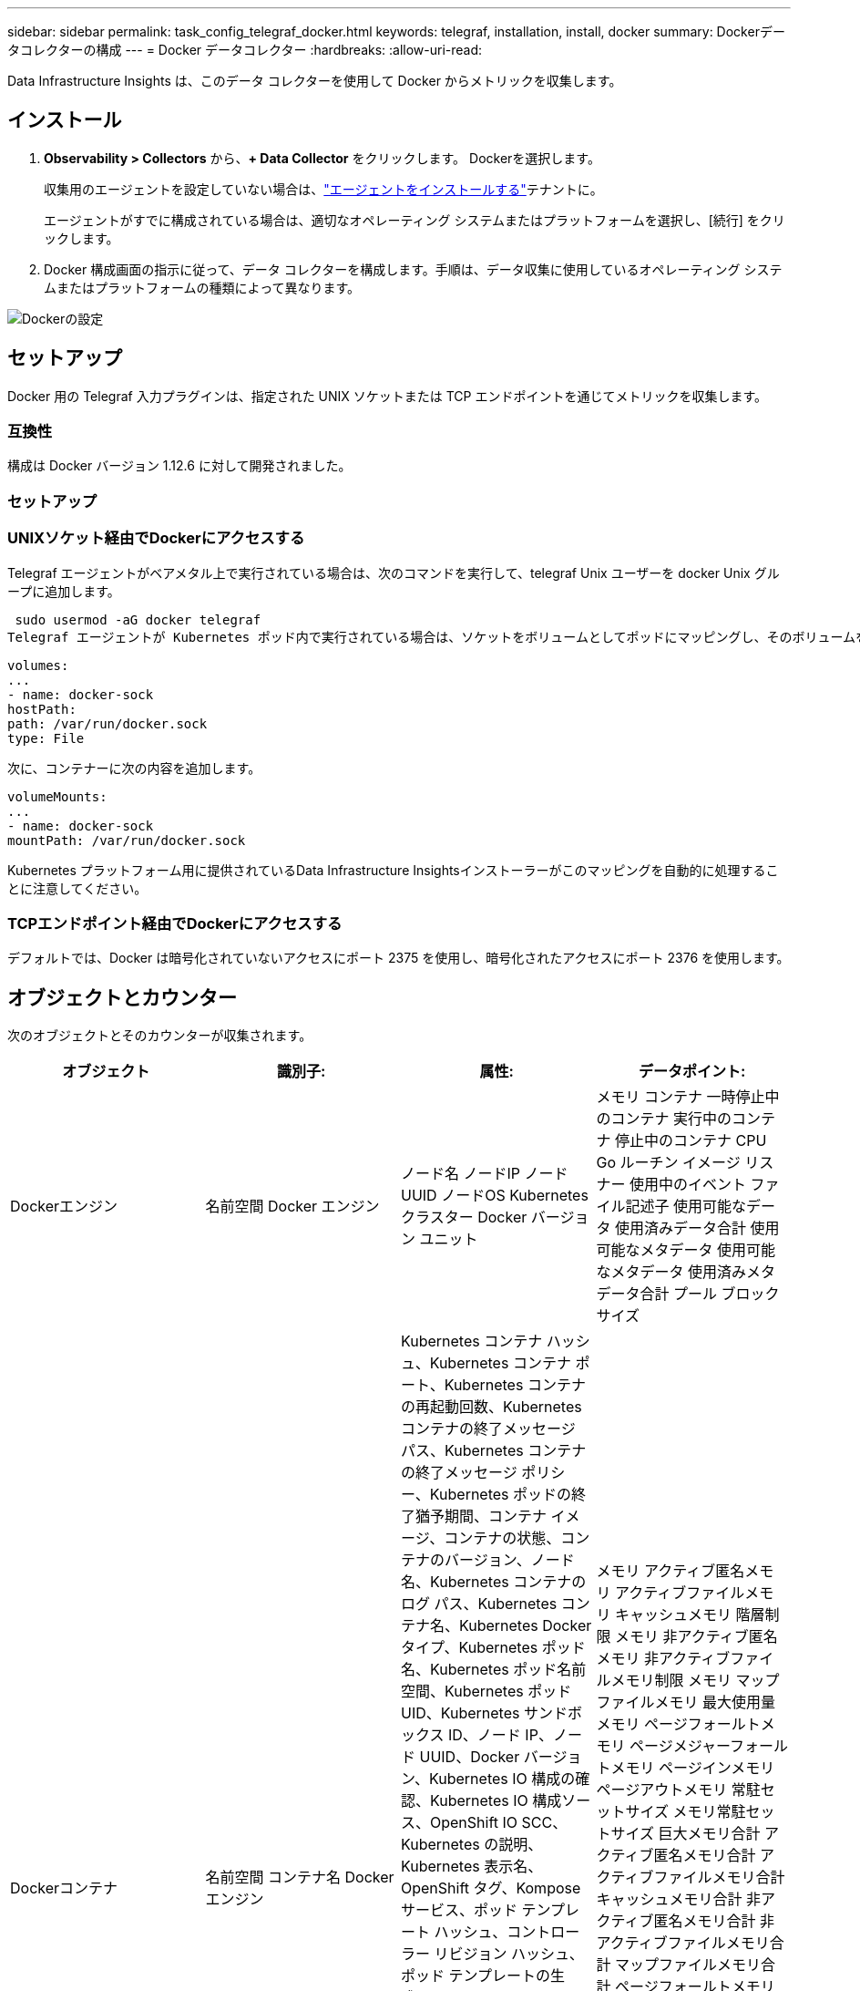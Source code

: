 ---
sidebar: sidebar 
permalink: task_config_telegraf_docker.html 
keywords: telegraf, installation, install, docker 
summary: Dockerデータコレクターの構成 
---
= Docker データコレクター
:hardbreaks:
:allow-uri-read: 


[role="lead"]
Data Infrastructure Insights は、このデータ コレクターを使用して Docker からメトリックを収集します。



== インストール

. *Observability > Collectors* から、*+ Data Collector* をクリックします。  Dockerを選択します。
+
収集用のエージェントを設定していない場合は、link:task_config_telegraf_agent.html["エージェントをインストールする"]テナントに。

+
エージェントがすでに構成されている場合は、適切なオペレーティング システムまたはプラットフォームを選択し、[続行] をクリックします。

. Docker 構成画面の指示に従って、データ コレクターを構成します。手順は、データ収集に使用しているオペレーティング システムまたはプラットフォームの種類によって異なります。


image:DockerDCConfigLinux.png["Dockerの設定"]



== セットアップ

Docker 用の Telegraf 入力プラグインは、指定された UNIX ソケットまたは TCP エンドポイントを通じてメトリックを収集します。



=== 互換性

構成は Docker バージョン 1.12.6 に対して開発されました。



=== セットアップ



=== UNIXソケット経由でDockerにアクセスする

Telegraf エージェントがベアメタル上で実行されている場合は、次のコマンドを実行して、telegraf Unix ユーザーを docker Unix グループに追加します。

 sudo usermod -aG docker telegraf
Telegraf エージェントが Kubernetes ポッド内で実行されている場合は、ソケットをボリュームとしてポッドにマッピングし、そのボリュームを /var/run/docker.sock にマウントすることで、Docker Unix ソケットを公開します。たとえば、PodSpec に以下を追加します。

[listing]
----
volumes:
...
- name: docker-sock
hostPath:
path: /var/run/docker.sock
type: File
----
次に、コンテナーに次の内容を追加します。

[listing]
----
volumeMounts:
...
- name: docker-sock
mountPath: /var/run/docker.sock
----
Kubernetes プラットフォーム用に提供されているData Infrastructure Insightsインストーラーがこのマッピングを自動的に処理することに注意してください。



=== TCPエンドポイント経由でDockerにアクセスする

デフォルトでは、Docker は暗号化されていないアクセスにポート 2375 を使用し、暗号化されたアクセスにポート 2376 を使用します。



== オブジェクトとカウンター

次のオブジェクトとそのカウンターが収集されます。

[cols="<.<,<.<,<.<,<.<"]
|===
| オブジェクト | 識別子: | 属性: | データポイント: 


| Dockerエンジン | 名前空間 Docker エンジン | ノード名 ノードIP ノードUUID ノードOS Kubernetes クラスター Docker バージョン ユニット | メモリ コンテナ 一時停止中のコンテナ 実行中のコンテナ 停止中のコンテナ CPU Go ルーチン イメージ リスナー 使用中のイベント ファイル記述子 使用可能なデータ 使用済みデータ合計 使用可能なメタデータ 使用可能なメタデータ 使用済みメタデータ合計 プール ブロックサイズ 


| Dockerコンテナ | 名前空間 コンテナ名 Docker エンジン | Kubernetes コンテナ ハッシュ、Kubernetes コンテナ ポート、Kubernetes コンテナの再起動回数、Kubernetes コンテナの終了メッセージ パス、Kubernetes コンテナの終了メッセージ ポリシー、Kubernetes ポッドの終了猶予期間、コンテナ イメージ、コンテナの状態、コンテナのバージョン、ノード名、Kubernetes コンテナのログ パス、Kubernetes コンテナ名、Kubernetes Docker タイプ、Kubernetes ポッド名、Kubernetes ポッド名前空間、Kubernetes ポッド UID、Kubernetes サンドボックス ID、ノード IP、ノード UUID、Docker バージョン、Kubernetes IO 構成の確認、Kubernetes IO 構成ソース、OpenShift IO SCC、Kubernetes の説明、Kubernetes 表示名、OpenShift タグ、Kompose サービス、ポッド テンプレート ハッシュ、コントローラー リビジョン ハッシュ、ポッド テンプレートの生成、ライセンス スキーマのビルド日、スキーマ ライセンス スキーマ名、スキーマ URL、スキーマ VCS URL、スキーマ ベンダー、スキーマ バージョン、スキーマ スキーマ バージョン、メンテナー、顧客ポッド、Kubernetes StatefulSet、ポッド名、テナント、Web コンソール、アーキテクチャ、権限のあるソース URL、ビルド日、RH ビルド ホスト、RH コンポーネント ディストリビューション、スコープ、インストール、リリース、実行の概要、アンインストール、VCS 参照、VCS タイプ、ベンダー バージョン、ヘルス ステータス、コンテナ ID | メモリ アクティブ匿名メモリ アクティブファイルメモリ キャッシュメモリ 階層制限 メモリ 非アクティブ匿名メモリ 非アクティブファイルメモリ制限 メモリ マップファイルメモリ 最大使用量 メモリ ページフォールトメモリ ページメジャーフォールトメモリ ページインメモリ ページアウトメモリ 常駐セットサイズ メモリ常駐セットサイズ 巨大メモリ合計 アクティブ匿名メモリ合計 アクティブファイルメモリ合計 キャッシュメモリ合計 非アクティブ匿名メモリ合計 非アクティブファイルメモリ合計 マップファイルメモリ合計 ページフォールトメモリ合計 ページメジャーフォールトメモリ合計 ページインメモリ合計 ページアウトメモリ合計 常駐セットサイズ メモリ合計常駐セットサイズ巨大メモリ合計 排除不可能メモリ 排除不可能メモリ使用量 メモリ使用量の割合 終了コード OOM 強制終了 PID 開始時 失敗ストリーク 


| DockerコンテナブロックIO | 名前空間 コンテナ名 デバイス Docker エンジン | Kubernetes コンテナ ハッシュ、Kubernetes コンテナ ポート、Kubernetes コンテナの再起動回数、Kubernetes コンテナの終了メッセージ パス、Kubernetes コンテナの終了メッセージ ポリシー、Kubernetes ポッドの終了猶予期間、コンテナ イメージ、コンテナの状態、コンテナのバージョン、ノード名、Kubernetes コンテナのログ パス、Kubernetes コンテナ名、Kubernetes Docker タイプ、Kubernetes ポッド名、Kubernetes ポッド名前空間、Kubernetes ポッド UID、Kubernetes サンドボックス ID、ノード IP、ノード UUID、Docker バージョン、Kubernetes 構成情報、Kubernetes 構成ソース、OpenShift SCC、Kubernetes の説明、Kubernetes 表示名、OpenShift タグ、スキーマ、スキーマ バージョン、ポッド テンプレート ハッシュ、コントローラー リビジョン ハッシュ、ポッド テンプレート生成、Kompose サービス スキーマ、ビルド日、スキーマ ライセンス、スキーマ名、スキーマ ベンダー、顧客ポッド、Kubernetes StatefulSet ポッド名、テナント Web コンソール ビルド日、ライセンス ベンダー、アーキテクチャ、信頼できるソース URL、RH ビルド ホスト、RH コンポーネント ディストリビューション スコープ、インストール、メンテナー、リリース、実行、概要、アンインストール、VCS 参照、VCS タイプ バージョン、スキーマ URL、スキーマ、VCS URL、スキーマ バージョン、コンテナ ID | IO サービス バイト数 (再帰非同期)、IO サービス バイト数 (再帰読み取り)、IO サービス バイト数 (再帰同期)、IO サービス バイト数 (再帰合計)、IO サービス バイト数 (再帰書き込み)、IO サービス数 (再帰非同期)、IO サービス数 (再帰読み取り)、IO サービス数 (再帰同期)、IO サービス数 (再帰合計)、IO サービス数 (再帰書き込み) 


| Dockerコンテナネットワーク | 名前空間 コンテナ名 ネットワーク Docker エンジン | コンテナイメージ コンテナステータス コンテナバージョン ノード名 ノードIP ノードUUID ノードOS K8s クラスタ Dockerバージョン コンテナID | RXドロップ RXバイト RXエラー RXパケット TXドロップ TXバイト TXエラー TXパケット 


| DockerコンテナCPU | 名前空間 コンテナ名 CPU Dockerエンジン | Kubernetes コンテナ ハッシュ、Kubernetes コンテナ ポート、Kubernetes コンテナの再起動回数、Kubernetes コンテナの終了メッセージ パス、Kubernetes コンテナの終了メッセージ ポリシー、Kubernetes ポッドの終了猶予期間、Kubernetes 構成の確認、Kubernetes 構成ソース、OpenShift SCC コンテナ イメージ、コンテナ ステータス、コンテナ バージョン、ノード名、Kubernetes コンテナ ログ パス、Kubernetes コンテナ名、Kubernetes Docker タイプ、Kubernetes ポッド名、Kubernetes ポッド名前空間、Kubernetes ポッド UID、Kubernetes サンドボックス ID、ノード IP、ノード UUID、ノード OS、Kubernetes クラスター Docker バージョン、Kubernetes の説明、Kubernetes 表示名、OpenShift タグ、スキーマ バージョン、ポッド テンプレート ハッシュ、コントローラー リビジョン ハッシュ、ポッド テンプレート生成、Kompose サービス スキーマ ビルド日、スキーマ ライセンス スキーマ名、スキーマ ベンダー、顧客ポッド、Kubernetes StatefulSet ポッド名、テナント Web コンソール ビルド日、ライセンス ベンダー、アーキテクチャ、権限のあるソース URL、RH ビルド ホスト、RH コンポーネント ディストリビューション スコープ、インストール、メンテナー、リリース、実行、サマリー、アンインストール、VCS 参照、VCS タイプ バージョン、スキーマ URL、スキーマ、VCS URL、スキーマ バージョン、コンテナ ID | スロットル期間 スロットル スロットル期間 スロットル スロットル時間 カーネルモードでの使用量 ユーザーモードでの使用量 使用量の割合 システム使用量 合計 
|===


== トラブルシューティング

[cols="2*"]
|===
| 問題： | これを試してください: 


| 構成ページの指示に従った後、 Data Infrastructure Insightsに Docker メトリックが表示されません。 | Telegraf エージェント ログをチェックして、次のエラーが報告されているかどうかを確認します: E! プラグイン [inputs.docker] のエラー: Docker デーモン ソケットへの接続中に権限が拒否されました。その場合は、上記のように、Telegraf エージェントに Docker Unix ソケットへのアクセスを提供するために必要な手順を実行してください。 
|===
追加情報は以下からご覧いただけます。link:concept_requesting_support.html["サポート"]ページ。
